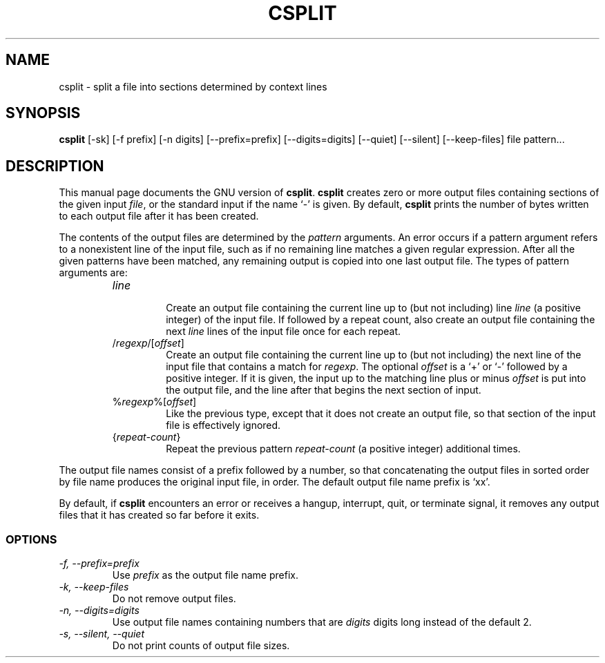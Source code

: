 .TH CSPLIT 1L \" -*- nroff -*-
.SH NAME
csplit \- split a file into sections determined by context lines
.SH SYNOPSIS
.B csplit
[\-sk] [\-f prefix] [\-n digits] [\-\-prefix=prefix] [\-\-digits=digits]
[\-\-quiet] [\-\-silent] [\-\-keep-files] file pattern...
.SH DESCRIPTION
This manual page
documents the GNU version of
.BR csplit .
.B csplit
creates zero or more output files containing sections of the given
input
.IR file ,
or the standard input if the name `\-' is given.  By default,
.B csplit
prints the number of bytes written to each output file after it has
been created.
.PP
The contents of the output files are determined by the
.I pattern
arguments.  An error occurs if a pattern argument refers to a
nonexistent line of the input file, such as if no remaining line
matches a given regular expression.  After all the given patterns have
been matched, any remaining output is copied into one last output file.
The types of pattern arguments are:
.RS
.TP
.I line
.br
Create an output file containing the current line up to (but not
including) line \fIline\fP (a positive integer) of the input file.  If
followed by a repeat count, also create an output file containing the
next \fIline\fP lines of the input file once for each repeat.
.TP
/\fIregexp\fP/[\fIoffset\fP]
.br
Create an output file containing the current line up to (but not
including) the next line of the input file that contains a match for
\fIregexp\fP.  The optional \fIoffset\fP is a `+' or `\-' followed by
a positive integer.  If it is given, the input up to the matching line
plus or minus \fIoffset\fP is put into the output file, and the line
after that begins the next section of input.
.TP
%\fIregexp\fP%[\fIoffset\fP]
.br
Like the previous type, except that it does not create an output file,
so that section of the input file is effectively ignored.
.TP
{\fIrepeat-count\fP}
.br
Repeat the previous pattern \fIrepeat-count\fP (a positive integer)
additional times.
.RE
.PP
The output file names consist of a prefix followed by a number, so
that concatenating the output files in sorted order by file name
produces the original input file, in order.  The default output file
name prefix is `xx'.
.PP
By default, if
.B csplit
encounters an error or receives a hangup, interrupt, quit, or
terminate signal, it removes any output files that it has created so
far before it exits.
.SS OPTIONS
.TP
.I "\-f, \-\-prefix=prefix"
Use
.I prefix
as the output file name prefix.
.TP
.I "\-k, \-\-keep-files"
Do not remove output files.
.TP
.I "\-n, \-\-digits=digits"
Use output file names containing numbers that are
.I digits
digits long instead of the default 2.
.TP
.I "\-s, \-\-silent, \-\-quiet"
Do not print counts of output file sizes.

